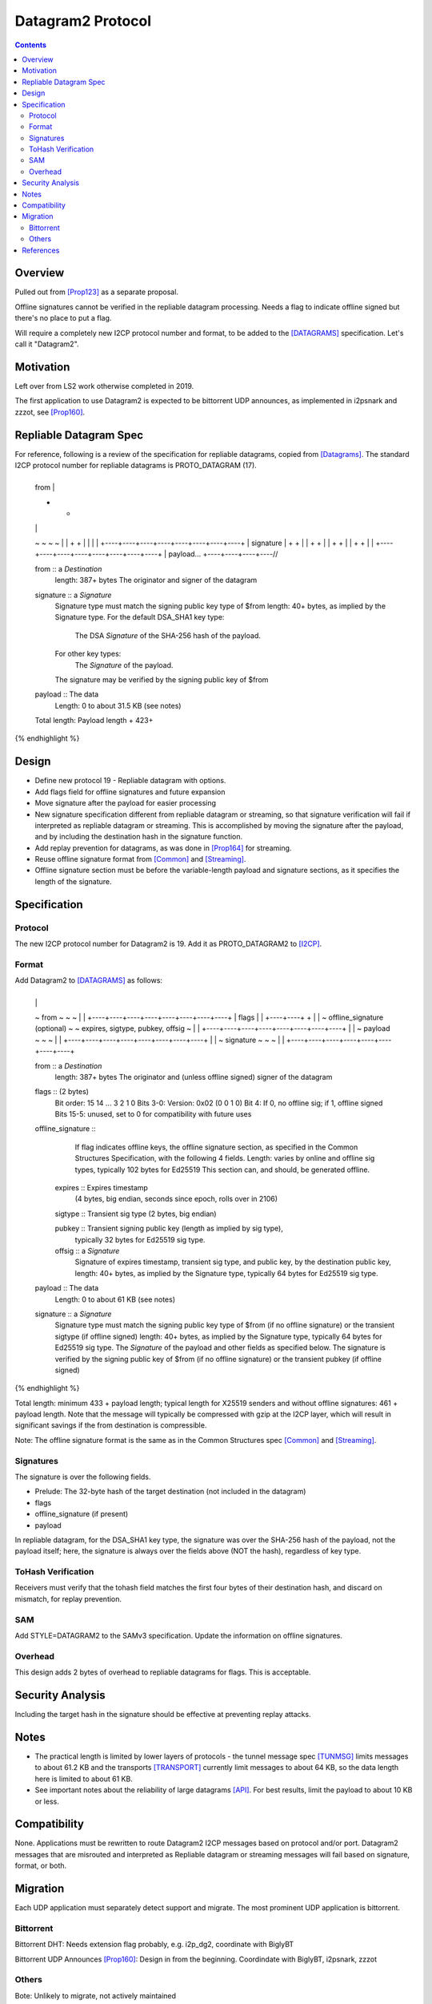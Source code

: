 ===================================
Datagram2 Protocol
===================================
.. meta::
    :author: zzz
    :created: 2023-01-24
    :thread: http://zzz.i2p/topics/3540
    :lastupdated: 2025-01-05
    :status: Open
    :target: 0.9.64

.. contents::



Overview
========

Pulled out from [Prop123]_ as a separate proposal.

Offline signatures cannot be verified in the repliable datagram processing.
Needs a flag to indicate offline signed but there's no place to put a flag.

Will require a completely new I2CP protocol number and format,
to be added to the [DATAGRAMS]_ specification.
Let's call it "Datagram2".


Motivation
==========

Left over from LS2 work otherwise completed in 2019.

The first application to use Datagram2 is expected to be
bittorrent UDP announces, as implemented in i2psnark and zzzot,
see [Prop160]_.


Repliable Datagram Spec
========================

For reference,
following is a review of the specification for repliable datagrams,
copied from [Datagrams]_.
The standard I2CP protocol number for repliable datagrams is PROTO_DATAGRAM (17).

.. raw:: html

  {% highlight lang='dataspec' -%}
+----+----+----+----+----+----+----+----+
  | from                                  |
  +                                       +
  |                                       |
  ~                                       ~
  ~                                       ~
  |                                       |
  +                                       +
  |                                       |
  |                                       |
  +----+----+----+----+----+----+----+----+
  | signature                             |
  +                                       +
  |                                       |
  +                                       +
  |                                       |
  +                                       +
  |                                       |
  +                                       +
  |                                       |
  +----+----+----+----+----+----+----+----+
  | payload...
  +----+----+----+----//


  from :: a `Destination`
          length: 387+ bytes
          The originator and signer of the datagram

  signature :: a `Signature`
               Signature type must match the signing public key type of $from
               length: 40+ bytes, as implied by the Signature type.
               For the default DSA_SHA1 key type:
                  The DSA `Signature` of the SHA-256 hash of the payload.
               For other key types:
                  The `Signature` of the payload.
               The signature may be verified by the signing public key of $from

  payload ::  The data
              Length: 0 to about 31.5 KB (see notes)

  Total length: Payload length + 423+
{% endhighlight %}



Design
======

- Define new protocol 19 - Repliable datagram with options.
- Add flags field for offline signatures and future expansion
- Move signature after the payload for easier processing
- New signature specification different from repliable datagram or streaming, so that
  signature verification will fail if interpreted as repliable datagram or streaming.
  This is accomplished by moving the signature after the payload,
  and by including the destination hash in the signature function.
- Add replay prevention for datagrams, as was done in [Prop164]_ for streaming.
- Reuse offline signature format from [Common]_ and [Streaming]_.
- Offline signature section must be before the variable-length
  payload and signature sections, as it specifies the length
  of the signature.


Specification
=============

Protocol
--------

The new I2CP protocol number for Datagram2 is 19.
Add it as PROTO_DATAGRAM2 to [I2CP]_.


Format
-------

Add Datagram2 to [DATAGRAMS]_ as follows:

.. raw:: html

  {% highlight lang='dataspec' -%}
+----+----+----+----+----+----+----+----+
  |                                       |
  ~            from                       ~
  ~                                       ~
  |                                       |
  +----+----+----+----+----+----+----+----+
  |  flags  |                             |
  +----+----+                             +
  |                                       |
  ~     offline_signature (optional)      ~
  ~   expires, sigtype, pubkey, offsig    ~
  |                                       |
  +----+----+----+----+----+----+----+----+
  |                                       |
  ~            payload                    ~
  ~                                       ~
  |                                       |
  +----+----+----+----+----+----+----+----+
  |                                       |
  ~            signature                  ~
  ~                                       ~
  |                                       |
  +----+----+----+----+----+----+----+----+

  from :: a `Destination`
          length: 387+ bytes
          The originator and (unless offline signed) signer of the datagram

  flags :: (2 bytes)
           Bit order: 15 14 ... 3 2 1 0
           Bits 3-0: Version: 0x02 (0 0 1 0)
           Bit 4: If 0, no offline sig; if 1, offline signed
           Bits 15-5: unused, set to 0 for compatibility with future uses

  offline_signature ::
               If flag indicates offline keys, the offline signature section,
               as specified in the Common Structures Specification,
               with the following 4 fields. Length: varies by online and offline
               sig types, typically 102 bytes for Ed25519
               This section can, and should, be generated offline.

    expires :: Expires timestamp
               (4 bytes, big endian, seconds since epoch, rolls over in 2106)

    sigtype :: Transient sig type (2 bytes, big endian)

    pubkey :: Transient signing public key (length as implied by sig type),
              typically 32 bytes for Ed25519 sig type.

    offsig :: a `Signature`
              Signature of expires timestamp, transient sig type,
              and public key, by the destination public key,
              length: 40+ bytes, as implied by the Signature type, typically
              64 bytes for Ed25519 sig type.

  payload ::  The data
              Length: 0 to about 61 KB (see notes)

  signature :: a `Signature`
               Signature type must match the signing public key type of $from
               (if no offline signature) or the transient sigtype
               (if offline signed)
               length: 40+ bytes, as implied by the Signature type, typically
               64 bytes for Ed25519 sig type.
               The `Signature` of the payload and other fields as specified below.
               The signature is verified by the signing public key of $from
               (if no offline signature) or the transient pubkey
               (if offline signed)

{% endhighlight %}

Total length: minimum 433 + payload length;
typical length for X25519 senders and without offline signatures:
461 + payload length.
Note that the message will typically be compressed with gzip at the I2CP layer,
which will result in significant savings if the from destination is compressible.

Note: The offline signature format is the same as in the Common Structures spec [Common]_ and [Streaming]_.

Signatures
----------

The signature is over the following fields.

- Prelude: The 32-byte hash of the target destination (not included in the datagram)
- flags
- offline_signature (if present)
- payload

In repliable datagram, for the DSA_SHA1 key type, the signature was over the
SHA-256 hash of the payload, not the payload itself; here, the signature is
always over the fields above (NOT the hash), regardless of key type.


ToHash Verification
-------------------

Receivers must verify that the tohash field matches the first four bytes
of their destination hash, and discard on mismatch, for replay prevention.


SAM
---

Add STYLE=DATAGRAM2 to the SAMv3 specification.
Update the information on offline signatures.


Overhead
--------

This design adds 2 bytes of overhead to repliable datagrams for flags.
This is acceptable.



Security Analysis
=================

Including the target hash in the signature should be effective at preventing replay attacks.



Notes
=====

- The practical length is limited by lower layers of protocols - the tunnel
  message spec [TUNMSG]_ limits messages to about 61.2 KB and the transports
  [TRANSPORT]_ currently limit messages to about 64 KB, so the data length here
  is limited to about 61 KB.
- See important notes about the reliability of large datagrams [API]_. For
  best results, limit the payload to about 10 KB or less.




Compatibility
===============

None. Applications must be rewritten to route Datagram2 I2CP messages
based on protocol and/or port.
Datagram2 messages that are misrouted and interpreted as
Repliable datagram or streaming messages will fail based on signature, format, or both.



Migration
=========

Each UDP application must separately detect support and migrate.
The most prominent UDP application is bittorrent.

Bittorrent
----------

Bittorrent DHT: Needs extension flag probably,
e.g. i2p_dg2, coordinate with BiglyBT

Bittorrent UDP Announces [Prop160]_: Design in from the beginning.
Coordindate with BiglyBT, i2psnark, zzzot

Others
------

Bote: Unlikely to migrate, not actively maintained

Streamr: Nobody's using it, no migration planned

SAM UDP apps: None known


References
==========

.. [API]
    {{ site_url('docs/api/datagrams', True) }}

.. [BT-SPEC]
    {{ site_url('docs/applications/bittorrent', True) }}

.. [Common]
    {{ spec_url('common-structures') }}

.. [DATAGRAMS]
    {{ spec_url('datagrams') }}

.. [I2CP]
    {{ site_url('docs/protocol/i2cp', True) }}

.. [Prop123]
    {{ proposal_url('123') }}

.. [Prop160]
    {{ proposal_url('160') }}

.. [Prop164]
    {{ proposal_url('164') }}

.. [Streaming]
    {{ spec_url('streaming') }}

.. [TRANSPORT]
    {{ site_url('docs/transport', True) }}

.. [TUNMSG]
    {{ spec_url('tunnel-message') }}#notes

